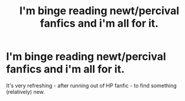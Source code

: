 #+TITLE: I'm binge reading newt/percival fanfics and i'm all for it.

* I'm binge reading newt/percival fanfics and i'm all for it.
:PROPERTIES:
:Author: AllCrush
:Score: 1
:DateUnix: 1587405623.0
:DateShort: 2020-Apr-20
:END:
It's very refreshing - after running out of HP fanfic - to find something (relatively) new.

